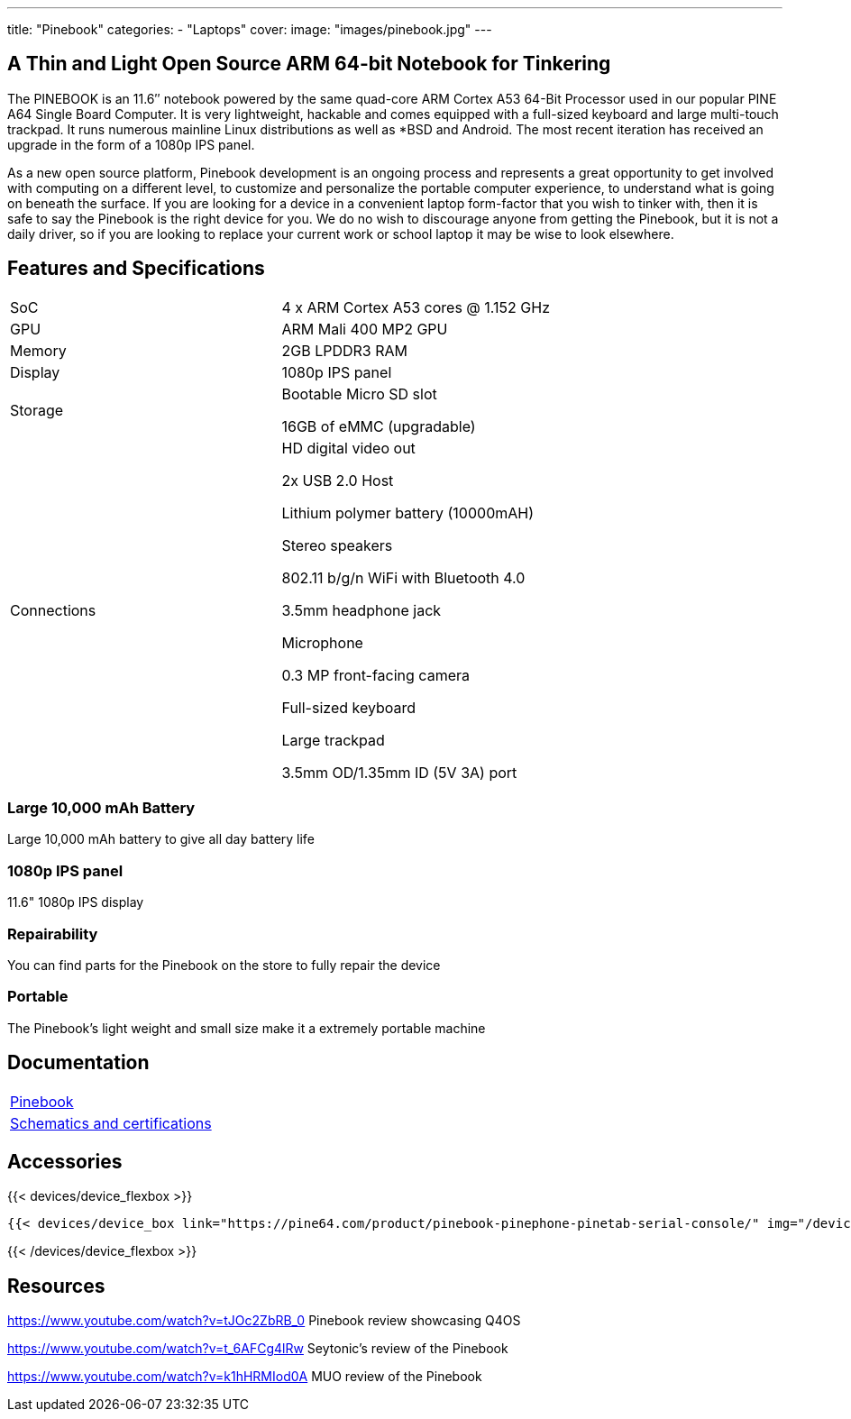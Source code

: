 ---
title: "Pinebook"
categories: 
  - "Laptops"
cover: 
  image: "images/pinebook.jpg"
---

== A Thin and Light Open Source ARM 64-bit Notebook for Tinkering

The PINEBOOK is an 11.6″ notebook powered by the same quad-core ARM Cortex A53 64-Bit Processor used in our popular PINE A64 Single Board Computer. It is very lightweight, hackable and comes equipped with a full-sized keyboard and large multi-touch trackpad. It runs numerous mainline Linux distributions as well as *BSD and Android. The most recent iteration has received an upgrade in the form of a 1080p IPS panel. 

As a new open source platform, Pinebook development is an ongoing process and represents a great opportunity to get involved with computing on a different level, to customize and personalize the portable computer experience, to understand what is going on beneath the surface. If you are looking for a device in a convenient laptop form-factor that you wish to tinker with, then it is safe to say the Pinebook is the right device for you. We do no wish to discourage anyone from getting the Pinebook, but it is not a daily driver, so if you are looking to replace your current work or school laptop it may be wise to look elsewhere. 

== Features and Specifications

[cols="1,1"]
|===
| SoC
| 4 x ARM Cortex A53 cores @ 1.152 GHz

| GPU
| ARM Mali 400 MP2 GPU

| Memory
| 2GB LPDDR3 RAM

| Display
| 1080p IPS panel

| Storage
| Bootable Micro SD slot

16GB of eMMC (upgradable)

| Connections
| HD digital video out

2x USB 2.0 Host

Lithium polymer battery (10000mAH)

Stereo speakers

802.11 b/g/n WiFi with Bluetooth 4.0

3.5mm headphone jack

Microphone

0.3 MP front-facing camera

Full-sized keyboard

Large trackpad

3.5mm OD/1.35mm ID (5V 3A) port

|===


===  Large 10,000 mAh Battery
Large 10,000 mAh battery to give all day battery life

===  1080p IPS panel
11.6" 1080p IPS display 

=== Repairability
You can find parts for the Pinebook on the store to fully repair the device

=== Portable
The Pinebook's light weight and small size make it a extremely portable machine

== Documentation

[cols="1"]
|===

| link:/documentation/Pinebook/[Pinebook]

| link:/documentation/Pinebook/Further_information/Schematics_and_certifications/[Schematics and certifications]
|===

== Accessories
{{< devices/device_flexbox >}}

    {{< devices/device_box link="https://pine64.com/product/pinebook-pinephone-pinetab-serial-console/" img="/devices/images/serial_cable.png" title="Serial Cable" text="Serial console powered by CH340 chipset enables USB-to-Serial-communication through the earphone jack for development.">}}

{{< /devices/device_flexbox >}}


== Resources
https://www.youtube.com/watch?v=tJOc2ZbRB_0
Pinebook review showcasing Q4OS


https://www.youtube.com/watch?v=t_6AFCg4lRw
Seytonic’s review of the Pinebook


https://www.youtube.com/watch?v=k1hHRMIod0A
MUO review of the Pinebook


